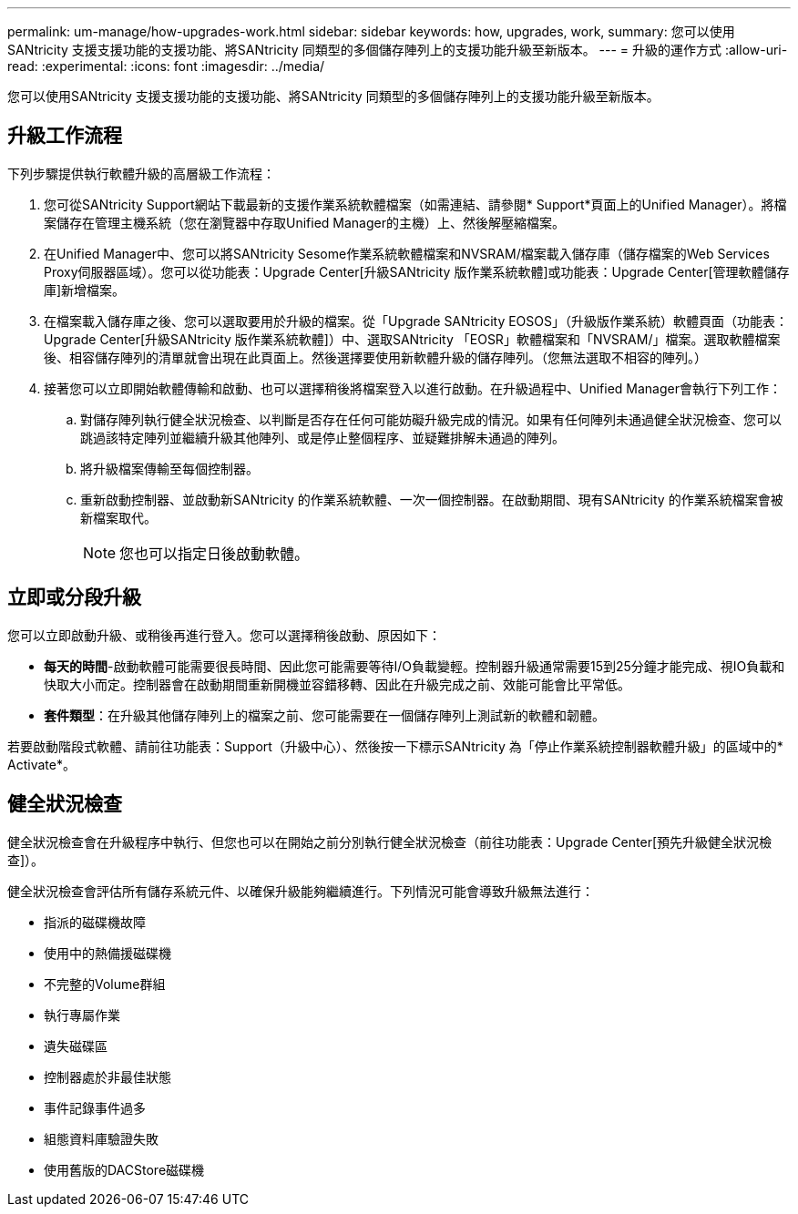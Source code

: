 ---
permalink: um-manage/how-upgrades-work.html 
sidebar: sidebar 
keywords: how, upgrades, work, 
summary: 您可以使用SANtricity 支援支援功能的支援功能、將SANtricity 同類型的多個儲存陣列上的支援功能升級至新版本。 
---
= 升級的運作方式
:allow-uri-read: 
:experimental: 
:icons: font
:imagesdir: ../media/


[role="lead"]
您可以使用SANtricity 支援支援功能的支援功能、將SANtricity 同類型的多個儲存陣列上的支援功能升級至新版本。



== 升級工作流程

下列步驟提供執行軟體升級的高層級工作流程：

. 您可從SANtricity Support網站下載最新的支援作業系統軟體檔案（如需連結、請參閱* Support*頁面上的Unified Manager）。將檔案儲存在管理主機系統（您在瀏覽器中存取Unified Manager的主機）上、然後解壓縮檔案。
. 在Unified Manager中、您可以將SANtricity Sesome作業系統軟體檔案和NVSRAM/檔案載入儲存庫（儲存檔案的Web Services Proxy伺服器區域）。您可以從功能表：Upgrade Center[升級SANtricity 版作業系統軟體]或功能表：Upgrade Center[管理軟體儲存庫]新增檔案。
. 在檔案載入儲存庫之後、您可以選取要用於升級的檔案。從「Upgrade SANtricity EOSOS」（升級版作業系統）軟體頁面（功能表：Upgrade Center[升級SANtricity 版作業系統軟體]）中、選取SANtricity 「EOSR」軟體檔案和「NVSRAM/」檔案。選取軟體檔案後、相容儲存陣列的清單就會出現在此頁面上。然後選擇要使用新軟體升級的儲存陣列。（您無法選取不相容的陣列。）
. 接著您可以立即開始軟體傳輸和啟動、也可以選擇稍後將檔案登入以進行啟動。在升級過程中、Unified Manager會執行下列工作：
+
.. 對儲存陣列執行健全狀況檢查、以判斷是否存在任何可能妨礙升級完成的情況。如果有任何陣列未通過健全狀況檢查、您可以跳過該特定陣列並繼續升級其他陣列、或是停止整個程序、並疑難排解未通過的陣列。
.. 將升級檔案傳輸至每個控制器。
.. 重新啟動控制器、並啟動新SANtricity 的作業系統軟體、一次一個控制器。在啟動期間、現有SANtricity 的作業系統檔案會被新檔案取代。
+
[NOTE]
====
您也可以指定日後啟動軟體。

====






== 立即或分段升級

您可以立即啟動升級、或稍後再進行登入。您可以選擇稍後啟動、原因如下：

* *每天的時間*-啟動軟體可能需要很長時間、因此您可能需要等待I/O負載變輕。控制器升級通常需要15到25分鐘才能完成、視IO負載和快取大小而定。控制器會在啟動期間重新開機並容錯移轉、因此在升級完成之前、效能可能會比平常低。
* *套件類型*：在升級其他儲存陣列上的檔案之前、您可能需要在一個儲存陣列上測試新的軟體和韌體。


若要啟動階段式軟體、請前往功能表：Support（升級中心）、然後按一下標示SANtricity 為「停止作業系統控制器軟體升級」的區域中的* Activate*。



== 健全狀況檢查

健全狀況檢查會在升級程序中執行、但您也可以在開始之前分別執行健全狀況檢查（前往功能表：Upgrade Center[預先升級健全狀況檢查]）。

健全狀況檢查會評估所有儲存系統元件、以確保升級能夠繼續進行。下列情況可能會導致升級無法進行：

* 指派的磁碟機故障
* 使用中的熱備援磁碟機
* 不完整的Volume群組
* 執行專屬作業
* 遺失磁碟區
* 控制器處於非最佳狀態
* 事件記錄事件過多
* 組態資料庫驗證失敗
* 使用舊版的DACStore磁碟機

